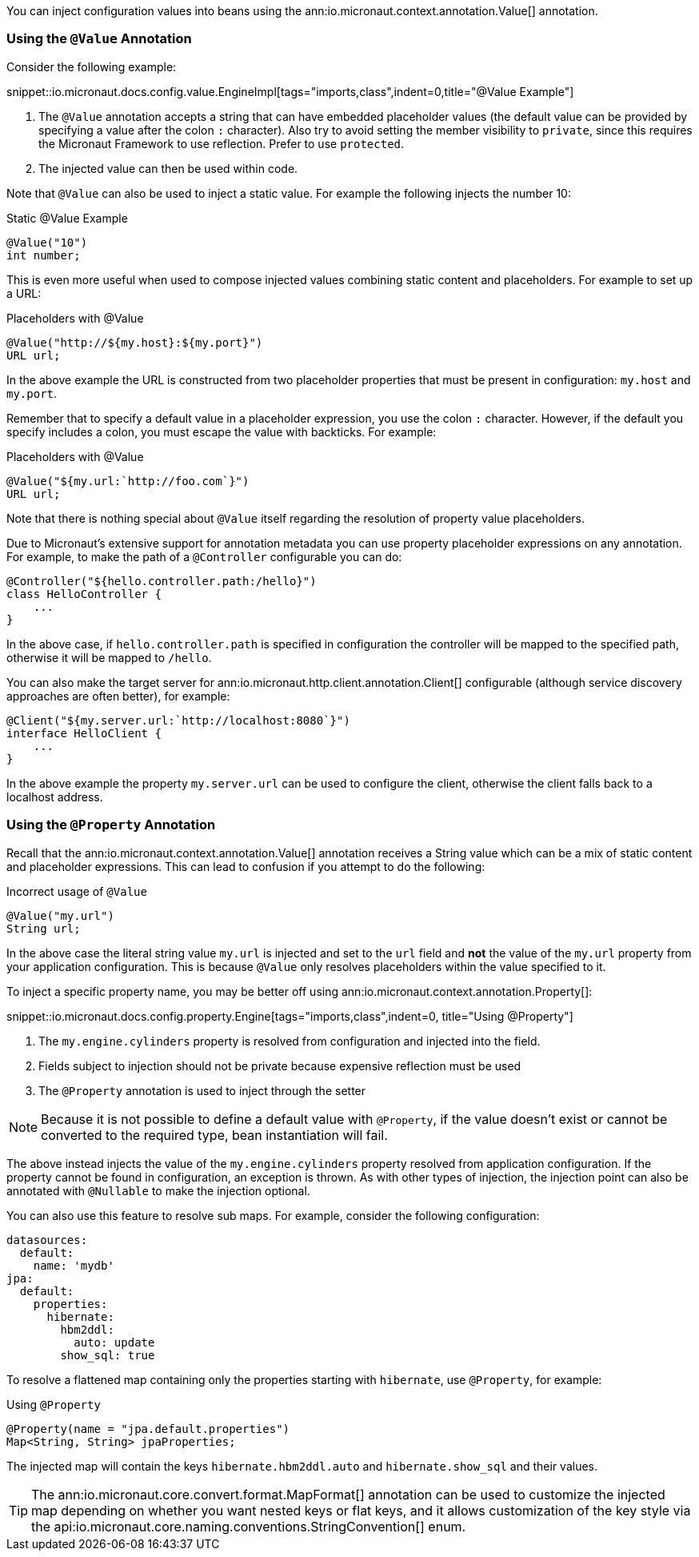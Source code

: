 You can inject configuration values into beans using the ann:io.micronaut.context.annotation.Value[] annotation.

=== Using the `@Value` Annotation

Consider the following example:

snippet::io.micronaut.docs.config.value.EngineImpl[tags="imports,class",indent=0,title="@Value Example"]

<1> The `@Value` annotation accepts a string that can have embedded placeholder values (the default value can be provided by specifying a value after the colon `:` character). Also try to avoid setting the member visibility to `private`, since this requires the Micronaut Framework to use reflection. Prefer to use `protected`.
<2> The injected value can then be used within code.

Note that `@Value` can also be used to inject a static value. For example the following injects the number 10:

.Static @Value Example
[source,groovy]
----
@Value("10")
int number;
----

This is even more useful when used to compose injected values combining static content and placeholders. For example to set up a URL:

.Placeholders with @Value
[source,groovy]
----
@Value("http://${my.host}:${my.port}")
URL url;
----

In the above example the URL is constructed from two placeholder properties that must be present in configuration: `my.host` and `my.port`.

Remember that to specify a default value in a placeholder expression, you use the colon `:` character. However, if the default you specify includes a colon, you must escape the value with backticks. For example:

.Placeholders with @Value
[source,groovy]
----
@Value("${my.url:`http://foo.com`}")
URL url;
----

Note that there is nothing special about `@Value` itself regarding the resolution of property value placeholders.

Due to Micronaut's extensive support for annotation metadata you can use property placeholder expressions on any annotation. For example, to make the path of a `@Controller` configurable you can do:

[source,java]
----
@Controller("${hello.controller.path:/hello}")
class HelloController {
    ...
}
----

In the above case, if `hello.controller.path` is specified in configuration the controller will be mapped to the specified path, otherwise it will be mapped to `/hello`.

You can also make the target server for ann:io.micronaut.http.client.annotation.Client[] configurable (although service discovery approaches are often better), for example:

[source,java]
----
@Client("${my.server.url:`http://localhost:8080`}")
interface HelloClient {
    ...
}
----

In the above example the property `my.server.url` can be used to configure the client, otherwise the client falls back to a localhost address.

=== Using the `@Property` Annotation

Recall that the ann:io.micronaut.context.annotation.Value[] annotation receives a String value which can be a mix of static content and placeholder expressions. This can lead to confusion if you attempt to do the following:

.Incorrect usage of `@Value`
[source,groovy]
----
@Value("my.url")
String url;
----

In the above case the literal string value `my.url` is injected and set to the `url` field and *not* the value of the `my.url` property from your application configuration. This is because `@Value` only resolves placeholders within the value specified to it.

To inject a specific property name, you may be better off using ann:io.micronaut.context.annotation.Property[]:

snippet::io.micronaut.docs.config.property.Engine[tags="imports,class",indent=0, title="Using @Property"]

<1> The `my.engine.cylinders` property is resolved from configuration and injected into the field.
<2> Fields subject to injection should not be private because expensive reflection must be used
<3> The `@Property` annotation is used to inject through the setter

NOTE: Because it is not possible to define a default value with `@Property`, if the value doesn't exist or cannot be converted to the required type, bean instantiation will fail.

The above instead injects the value of the `my.engine.cylinders` property resolved from application configuration. If the property cannot be found in configuration, an exception is thrown. As with other types of injection, the injection point can also be annotated with `@Nullable` to make the injection optional.

You can also use this feature to resolve sub maps. For example, consider the following configuration:

[configuration]
----
datasources:
  default:
    name: 'mydb'
jpa:
  default:
    properties:
      hibernate:
        hbm2ddl:
          auto: update
        show_sql: true
----

To resolve a flattened map containing only the properties starting with `hibernate`, use `@Property`, for example:

.Using `@Property`
[source,java]
----
@Property(name = "jpa.default.properties")
Map<String, String> jpaProperties;
----

The injected map will contain the keys `hibernate.hbm2ddl.auto` and `hibernate.show_sql` and their values.

TIP: The ann:io.micronaut.core.convert.format.MapFormat[] annotation can be used to customize the injected map depending on whether you want nested keys or flat keys, and it allows customization of the key style via the api:io.micronaut.core.naming.conventions.StringConvention[] enum.
